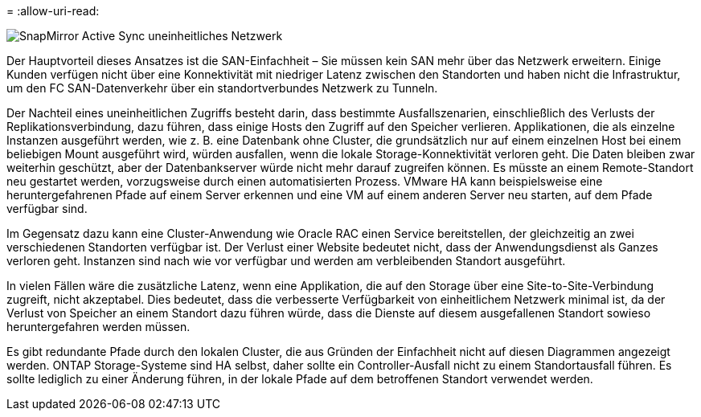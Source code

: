 = 
:allow-uri-read: 


image:smas-nonuniform.png["SnapMirror Active Sync uneinheitliches Netzwerk"]

Der Hauptvorteil dieses Ansatzes ist die SAN-Einfachheit – Sie müssen kein SAN mehr über das Netzwerk erweitern. Einige Kunden verfügen nicht über eine Konnektivität mit niedriger Latenz zwischen den Standorten und haben nicht die Infrastruktur, um den FC SAN-Datenverkehr über ein standortverbundes Netzwerk zu Tunneln.

Der Nachteil eines uneinheitlichen Zugriffs besteht darin, dass bestimmte Ausfallszenarien, einschließlich des Verlusts der Replikationsverbindung, dazu führen, dass einige Hosts den Zugriff auf den Speicher verlieren. Applikationen, die als einzelne Instanzen ausgeführt werden, wie z. B. eine Datenbank ohne Cluster, die grundsätzlich nur auf einem einzelnen Host bei einem beliebigen Mount ausgeführt wird, würden ausfallen, wenn die lokale Storage-Konnektivität verloren geht. Die Daten bleiben zwar weiterhin geschützt, aber der Datenbankserver würde nicht mehr darauf zugreifen können. Es müsste an einem Remote-Standort neu gestartet werden, vorzugsweise durch einen automatisierten Prozess. VMware HA kann beispielsweise eine heruntergefahrenen Pfade auf einem Server erkennen und eine VM auf einem anderen Server neu starten, auf dem Pfade verfügbar sind.

Im Gegensatz dazu kann eine Cluster-Anwendung wie Oracle RAC einen Service bereitstellen, der gleichzeitig an zwei verschiedenen Standorten verfügbar ist. Der Verlust einer Website bedeutet nicht, dass der Anwendungsdienst als Ganzes verloren geht. Instanzen sind nach wie vor verfügbar und werden am verbleibenden Standort ausgeführt.

In vielen Fällen wäre die zusätzliche Latenz, wenn eine Applikation, die auf den Storage über eine Site-to-Site-Verbindung zugreift, nicht akzeptabel. Dies bedeutet, dass die verbesserte Verfügbarkeit von einheitlichem Netzwerk minimal ist, da der Verlust von Speicher an einem Standort dazu führen würde, dass die Dienste auf diesem ausgefallenen Standort sowieso heruntergefahren werden müssen.

Es gibt redundante Pfade durch den lokalen Cluster, die aus Gründen der Einfachheit nicht auf diesen Diagrammen angezeigt werden. ONTAP Storage-Systeme sind HA selbst, daher sollte ein Controller-Ausfall nicht zu einem Standortausfall führen. Es sollte lediglich zu einer Änderung führen, in der lokale Pfade auf dem betroffenen Standort verwendet werden.
